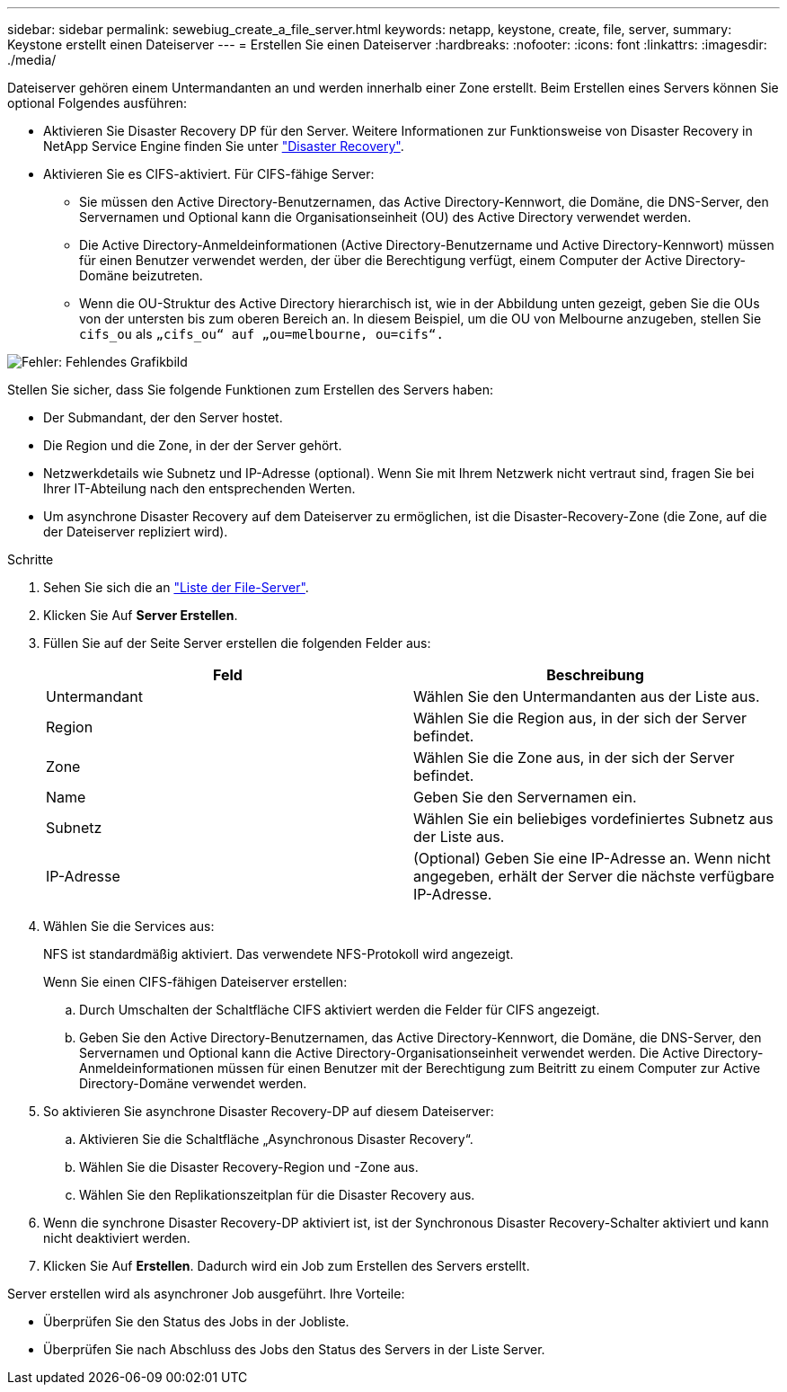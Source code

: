 ---
sidebar: sidebar 
permalink: sewebiug_create_a_file_server.html 
keywords: netapp, keystone, create, file, server, 
summary: Keystone erstellt einen Dateiserver 
---
= Erstellen Sie einen Dateiserver
:hardbreaks:
:nofooter: 
:icons: font
:linkattrs: 
:imagesdir: ./media/


[role="lead"]
Dateiserver gehören einem Untermandanten an und werden innerhalb einer Zone erstellt. Beim Erstellen eines Servers können Sie optional Folgendes ausführen:

* Aktivieren Sie Disaster Recovery DP für den Server. Weitere Informationen zur Funktionsweise von Disaster Recovery in NetApp Service Engine finden Sie unter link:sewebiug_billing_accounts,_subscriptions,_services,_and_performance.html#disaster-recovery["Disaster Recovery"].
* Aktivieren Sie es CIFS-aktiviert. Für CIFS-fähige Server:
+
** Sie müssen den Active Directory-Benutzernamen, das Active Directory-Kennwort, die Domäne, die DNS-Server, den Servernamen und Optional kann die Organisationseinheit (OU) des Active Directory verwendet werden.
** Die Active Directory-Anmeldeinformationen (Active Directory-Benutzername und Active Directory-Kennwort) müssen für einen Benutzer verwendet werden, der über die Berechtigung verfügt, einem Computer der Active Directory-Domäne beizutreten.
** Wenn die OU-Struktur des Active Directory hierarchisch ist, wie in der Abbildung unten gezeigt, geben Sie die OUs von der untersten bis zum oberen Bereich an. In diesem Beispiel, um die OU von Melbourne anzugeben, stellen Sie `cifs_ou` als `„cifs_ou“ auf „ou=melbourne, ou=cifs“.`




image:sewebiug_image20.png["Fehler: Fehlendes Grafikbild"]

Stellen Sie sicher, dass Sie folgende Funktionen zum Erstellen des Servers haben:

* Der Submandant, der den Server hostet.
* Die Region und die Zone, in der der Server gehört.
* Netzwerkdetails wie Subnetz und IP-Adresse (optional). Wenn Sie mit Ihrem Netzwerk nicht vertraut sind, fragen Sie bei Ihrer IT-Abteilung nach den entsprechenden Werten.
* Um asynchrone Disaster Recovery auf dem Dateiserver zu ermöglichen, ist die Disaster-Recovery-Zone (die Zone, auf die der Dateiserver repliziert wird).


.Schritte
. Sehen Sie sich die an link:sewebiug_view_servers.html#view-servers["Liste der File-Server"].
. Klicken Sie Auf *Server Erstellen*.
. Füllen Sie auf der Seite Server erstellen die folgenden Felder aus:
+
|===
| Feld | Beschreibung 


| Untermandant | Wählen Sie den Untermandanten aus der Liste aus. 


| Region | Wählen Sie die Region aus, in der sich der Server befindet. 


| Zone | Wählen Sie die Zone aus, in der sich der Server befindet. 


| Name | Geben Sie den Servernamen ein. 


| Subnetz | Wählen Sie ein beliebiges vordefiniertes Subnetz aus der Liste aus. 


| IP-Adresse | (Optional) Geben Sie eine IP-Adresse an. Wenn nicht angegeben, erhält der Server die nächste verfügbare IP-Adresse. 
|===
. Wählen Sie die Services aus:
+
NFS ist standardmäßig aktiviert. Das verwendete NFS-Protokoll wird angezeigt.

+
Wenn Sie einen CIFS-fähigen Dateiserver erstellen:

+
.. Durch Umschalten der Schaltfläche CIFS aktiviert werden die Felder für CIFS angezeigt.
.. Geben Sie den Active Directory-Benutzernamen, das Active Directory-Kennwort, die Domäne, die DNS-Server, den Servernamen und Optional kann die Active Directory-Organisationseinheit verwendet werden. Die Active Directory-Anmeldeinformationen müssen für einen Benutzer mit der Berechtigung zum Beitritt zu einem Computer zur Active Directory-Domäne verwendet werden.


. So aktivieren Sie asynchrone Disaster Recovery-DP auf diesem Dateiserver:
+
.. Aktivieren Sie die Schaltfläche „Asynchronous Disaster Recovery“.
.. Wählen Sie die Disaster Recovery-Region und -Zone aus.
.. Wählen Sie den Replikationszeitplan für die Disaster Recovery aus.


. Wenn die synchrone Disaster Recovery-DP aktiviert ist, ist der Synchronous Disaster Recovery-Schalter aktiviert und kann nicht deaktiviert werden.
. Klicken Sie Auf *Erstellen*. Dadurch wird ein Job zum Erstellen des Servers erstellt.


Server erstellen wird als asynchroner Job ausgeführt. Ihre Vorteile:

* Überprüfen Sie den Status des Jobs in der Jobliste.
* Überprüfen Sie nach Abschluss des Jobs den Status des Servers in der Liste Server.

